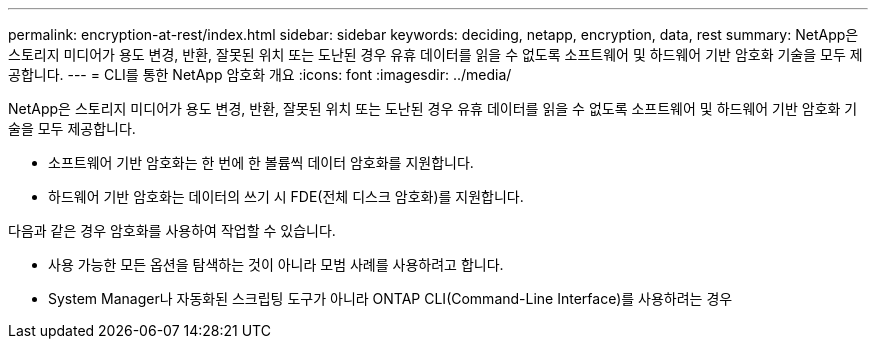 ---
permalink: encryption-at-rest/index.html 
sidebar: sidebar 
keywords: deciding, netapp, encryption, data, rest 
summary: NetApp은 스토리지 미디어가 용도 변경, 반환, 잘못된 위치 또는 도난된 경우 유휴 데이터를 읽을 수 없도록 소프트웨어 및 하드웨어 기반 암호화 기술을 모두 제공합니다. 
---
= CLI를 통한 NetApp 암호화 개요
:icons: font
:imagesdir: ../media/


[role="lead"]
NetApp은 스토리지 미디어가 용도 변경, 반환, 잘못된 위치 또는 도난된 경우 유휴 데이터를 읽을 수 없도록 소프트웨어 및 하드웨어 기반 암호화 기술을 모두 제공합니다.

* 소프트웨어 기반 암호화는 한 번에 한 볼륨씩 데이터 암호화를 지원합니다.
* 하드웨어 기반 암호화는 데이터의 쓰기 시 FDE(전체 디스크 암호화)를 지원합니다.


다음과 같은 경우 암호화를 사용하여 작업할 수 있습니다.

* 사용 가능한 모든 옵션을 탐색하는 것이 아니라 모범 사례를 사용하려고 합니다.
* System Manager나 자동화된 스크립팅 도구가 아니라 ONTAP CLI(Command-Line Interface)를 사용하려는 경우

